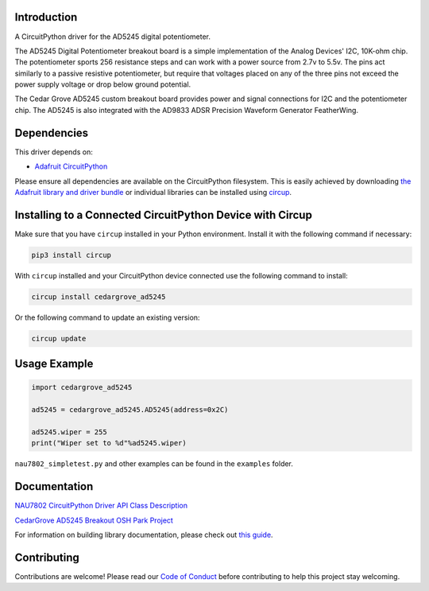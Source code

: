 Introduction
============




.. image:: https://img.shields.io/discord/327254708534116352.svg
    :target: https://adafru.it/discord
    :alt: Discord


.. image:: https://github.com/CedarGroveStudios/CircuitPython_AD5245/workflows/Build%20CI/badge.svg
    :target: https://github.com/CedarGroveStudios/CircuitPython_AD5245/actions
    :alt: Build Status


.. image:: https://img.shields.io/badge/code%20style-black-000000.svg
    :target: https://github.com/psf/black
    :alt: Code Style: Black

A CircuitPython driver for the AD5245 digital potentiometer.

The AD5245 Digital Potentiometer breakout board is a simple implementation of the
Analog Devices' I2C, 10K-ohm chip. The potentiometer sports 256 resistance steps
and can work with a power source from 2.7v to 5.5v. The pins act similarly to a
passive resistive potentiometer, but require that voltages placed on any of the
three pins not exceed the power supply voltage or drop below ground potential.

The Cedar Grove AD5245 custom breakout board provides power and signal connections
for I2C and the potentiometer chip. The AD5245 is also integrated with the
AD9833 ADSR Precision Waveform Generator FeatherWing.


Dependencies
=============
This driver depends on:

* `Adafruit CircuitPython <https://github.com/adafruit/circuitpython>`_

Please ensure all dependencies are available on the CircuitPython filesystem.
This is easily achieved by downloading
`the Adafruit library and driver bundle <https://circuitpython.org/libraries>`_
or individual libraries can be installed using
`circup <https://github.com/adafruit/circup>`_.

Installing to a Connected CircuitPython Device with Circup
==========================================================

Make sure that you have ``circup`` installed in your Python environment.
Install it with the following command if necessary:

.. code-block:: shell

    pip3 install circup

With ``circup`` installed and your CircuitPython device connected use the
following command to install:

.. code-block:: shell

    circup install cedargrove_ad5245

Or the following command to update an existing version:

.. code-block:: shell

    circup update

Usage Example
=============

.. code-block:: python

    import cedargrove_ad5245

    ad5245 = cedargrove_ad5245.AD5245(address=0x2C)

    ad5245.wiper = 255
    print("Wiper set to %d"%ad5245.wiper)


``nau7802_simpletest.py`` and other examples can be found in the ``examples`` folder.


Documentation
=============
`NAU7802 CircuitPython Driver API Class Description <https://github.com/CedarGroveStudios/CircuitPython_AD5245/main/media/pseudo_readthedocs_cedargrove_ad5245.pdf>`_

.. image:: https://github.com/CedarGroveStudios/CircuitPython_AD5245/main/media/DSC05820a_lores.jpg

`CedarGrove AD5245 Breakout OSH Park Project <https://oshpark.com/shared_projects/WcYMJx7L>`_

.. image:: https://github.com/CedarGroveStudios/CircuitPython_AD5245/main/media/AD5245_breakout_close.png
.. image:: https://github.com/CedarGroveStudios/CircuitPython_AD5245/main/media/AD5245_breakout_for_fritzing.png

For information on building library documentation, please check out
`this guide <https://learn.adafruit.com/creating-and-sharing-a-circuitpython-library/sharing-our-docs-on-readthedocs#sphinx-5-1>`_.

Contributing
============

Contributions are welcome! Please read our `Code of Conduct
<https://github.com/CedarGroveStudios/Cedargrove_CircuitPython_AD5245/blob/HEAD/CODE_OF_CONDUCT.md>`_
before contributing to help this project stay welcoming.
